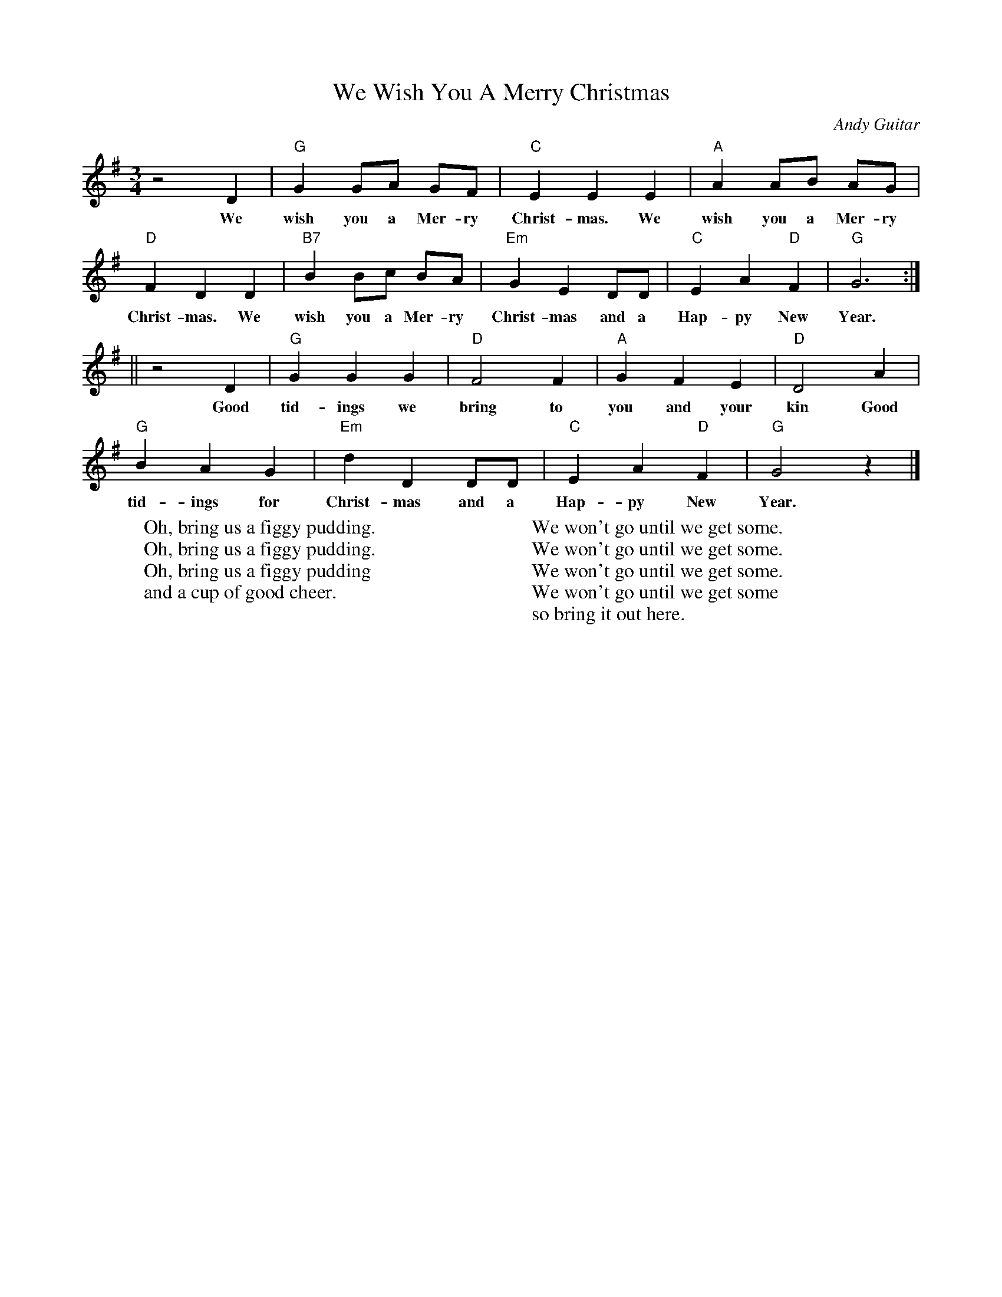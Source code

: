 %abc-2.1
X:1
T:We Wish You A Merry Christmas
M:3/4
L:1/4
O:Andy Guitar
K:Gmaj
z2 D|"G" G G/2A/2 G/2F/2|"C" E E E| "A" A A/2B/2 A/2G/2|
w:We wish you a Mer-ry Christ-mas. We wish you a Mer-ry
"D" F D D| "B7" B B/2c/2 B/2A/2| "Em" G E D/2D/2| "C" E A "D" F| "G" G3:|
w:Christ-mas. We wish you a Mer-ry Christ-mas and a Hap-py New Year.
|| z2 D| "G" G G G | "D" F2 F| "A" G F E |"D" D2 A|
w:Good tid-ings we bring to you and your kin Good
"G" B A G| "Em" d D D/2D/2| "C" E A "D" F| "G" G2 z |]
w:tid-ings for Christ-mas and a Hap-py New Year.
W:Oh, bring us a figgy pudding.
W:Oh, bring us a figgy pudding.
W:Oh, bring us a figgy pudding
W:and a cup of good cheer.
W:
W:We won't go until we get some.
W:We won't go until we get some.
W:We won't go until we get some.
W:We won't go until we get some
W:so bring it out here. 
